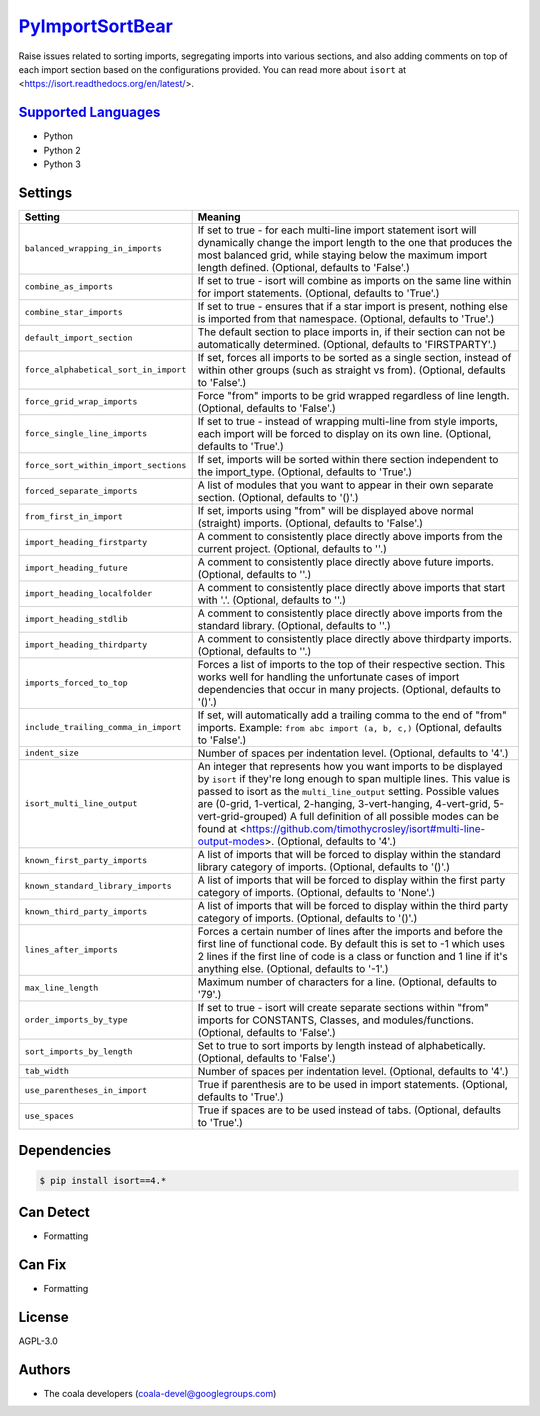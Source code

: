 `PyImportSortBear <https://github.com/coala-analyzer/coala-bears/tree/master/bears/python/PyImportSortBear.py>`_
====================

Raise issues related to sorting imports, segregating imports into various sections, and also adding comments on top of each import section based on the configurations provided.
You can read more about ``isort`` at <https://isort.readthedocs.org/en/latest/>.

`Supported Languages <../README.rst>`_
-----

* Python
* Python 2
* Python 3

Settings
--------

+----------------------------------------+--------------------------------------------------------------------+
| Setting                                |  Meaning                                                           |
+========================================+====================================================================+
|                                        |                                                                    |
| ``balanced_wrapping_in_imports``       | If set to true - for each multi-line import statement              |
|                                        | isort will dynamically change the import length to the one         |
|                                        | that produces the most balanced grid, while staying below          |
|                                        | the maximum import length defined. (Optional, defaults to          |
|                                        | 'False'.)                                                          |
|                                        |                                                                    |
+----------------------------------------+--------------------------------------------------------------------+
|                                        |                                                                    |
| ``combine_as_imports``                 | If set to true - isort will combine as imports on the same         |
|                                        | line within for import statements. (Optional, defaults to          |
|                                        | 'True'.)                                                           |
|                                        |                                                                    |
+----------------------------------------+--------------------------------------------------------------------+
|                                        |                                                                    |
| ``combine_star_imports``               | If set to true - ensures that if a star import is present,         |
|                                        | nothing else is imported from that namespace. (Optional,           |
|                                        | defaults to 'True'.)                                               |
|                                        |                                                                    |
+----------------------------------------+--------------------------------------------------------------------+
|                                        |                                                                    |
| ``default_import_section``             | The default section to place imports in, if their section          |
|                                        | can not be automatically determined. (Optional, defaults to        |
|                                        | 'FIRSTPARTY'.)                                                     |
|                                        |                                                                    |
+----------------------------------------+--------------------------------------------------------------------+
|                                        |                                                                    |
| ``force_alphabetical_sort_in_import``  | If set, forces all imports to be sorted as a single                |
|                                        | section, instead of within other groups (such as straight          |
|                                        | vs from). (Optional, defaults to 'False'.)                         |
|                                        |                                                                    |
+----------------------------------------+--------------------------------------------------------------------+
|                                        |                                                                    |
| ``force_grid_wrap_imports``            | Force "from" imports to be grid wrapped regardless of line         |
|                                        | length. (Optional, defaults to 'False'.)                           |
|                                        |                                                                    |
+----------------------------------------+--------------------------------------------------------------------+
|                                        |                                                                    |
| ``force_single_line_imports``          | If set to true - instead of wrapping multi-line from style         |
|                                        | imports, each import will be forced to display on its own          |
|                                        | line. (Optional, defaults to 'True'.)                              |
|                                        |                                                                    |
+----------------------------------------+--------------------------------------------------------------------+
|                                        |                                                                    |
| ``force_sort_within_import_sections``  | If set, imports will be sorted within there section                |
|                                        | independent to the import_type. (Optional, defaults to             |
|                                        | 'True'.)                                                           |
|                                        |                                                                    |
+----------------------------------------+--------------------------------------------------------------------+
|                                        |                                                                    |
| ``forced_separate_imports``            | A list of modules that you want to appear in their own             |
|                                        | separate section. (Optional, defaults to '()'.)                    |
|                                        |                                                                    |
+----------------------------------------+--------------------------------------------------------------------+
|                                        |                                                                    |
| ``from_first_in_import``               | If set, imports using "from" will be displayed above               |
|                                        | normal (straight) imports. (Optional, defaults to 'False'.)        |
|                                        |                                                                    |
+----------------------------------------+--------------------------------------------------------------------+
|                                        |                                                                    |
| ``import_heading_firstparty``          | A comment to consistently place directly above imports             |
|                                        | from the current project. (Optional, defaults to ''.)              |
|                                        |                                                                    |
+----------------------------------------+--------------------------------------------------------------------+
|                                        |                                                                    |
| ``import_heading_future``              | A comment to consistently place directly above future              |
|                                        | imports. (Optional, defaults to ''.)                               |
|                                        |                                                                    |
+----------------------------------------+--------------------------------------------------------------------+
|                                        |                                                                    |
| ``import_heading_localfolder``         | A comment to consistently place directly above imports             |
|                                        | that start with '.'. (Optional, defaults to ''.)                   |
|                                        |                                                                    |
+----------------------------------------+--------------------------------------------------------------------+
|                                        |                                                                    |
| ``import_heading_stdlib``              | A comment to consistently place directly above imports             |
|                                        | from the standard library. (Optional, defaults to ''.)             |
|                                        |                                                                    |
+----------------------------------------+--------------------------------------------------------------------+
|                                        |                                                                    |
| ``import_heading_thirdparty``          | A comment to consistently place directly above thirdparty          |
|                                        | imports. (Optional, defaults to ''.)                               |
|                                        |                                                                    |
+----------------------------------------+--------------------------------------------------------------------+
|                                        |                                                                    |
| ``imports_forced_to_top``              | Forces a list of imports to the top of their respective            |
|                                        | section. This works well for handling the unfortunate cases        |
|                                        | of import dependencies that occur in many projects.                |
|                                        | (Optional, defaults to '()'.)                                      |
|                                        |                                                                    |
+----------------------------------------+--------------------------------------------------------------------+
|                                        |                                                                    |
| ``include_trailing_comma_in_import``   | If set, will automatically add a trailing comma to the end         |
|                                        | of "from" imports. Example: ``from abc import (a, b, c,)``         |
|                                        | (Optional, defaults to 'False'.)                                   |
|                                        |                                                                    |
+----------------------------------------+--------------------------------------------------------------------+
|                                        |                                                                    |
| ``indent_size``                        | Number of spaces per indentation level. (Optional,                 |
|                                        | defaults to '4'.)                                                  |
|                                        |                                                                    |
+----------------------------------------+--------------------------------------------------------------------+
|                                        |                                                                    |
| ``isort_multi_line_output``            | An integer that represents how you want imports to be              |
|                                        | displayed by ``isort`` if they're long enough to span              |
|                                        | multiple lines. This value is passed to isort as the               |
|                                        | ``multi_line_output`` setting. Possible values are (0-grid,        |
|                                        | 1-vertical, 2-hanging, 3-vert-hanging, 4-vert-grid,                |
|                                        | 5-vert-grid-grouped) A full definition of all possible             |
|                                        | modes can be found at                                              |
|                                        | <https://github.com/timothycrosley/isort#multi-line-output-modes>. |
|                                        | (Optional, defaults to '4'.)                                       |
|                                        |                                                                    |
+----------------------------------------+--------------------------------------------------------------------+
|                                        |                                                                    |
| ``known_first_party_imports``          | A list of imports that will be forced to display within            |
|                                        | the standard library category of imports. (Optional,               |
|                                        | defaults to '()'.)                                                 |
|                                        |                                                                    |
+----------------------------------------+--------------------------------------------------------------------+
|                                        |                                                                    |
| ``known_standard_library_imports``     | A list of imports that will be forced to display within            |
|                                        | the first party category of imports. (Optional, defaults to        |
|                                        | 'None'.)                                                           |
|                                        |                                                                    |
+----------------------------------------+--------------------------------------------------------------------+
|                                        |                                                                    |
| ``known_third_party_imports``          | A list of imports that will be forced to display within            |
|                                        | the third party category of imports. (Optional, defaults to        |
|                                        | '()'.)                                                             |
|                                        |                                                                    |
+----------------------------------------+--------------------------------------------------------------------+
|                                        |                                                                    |
| ``lines_after_imports``                | Forces a certain number of lines after the imports and             |
|                                        | before the first line of functional code. By default this          |
|                                        | is set to -1 which uses 2 lines if the first line of code          |
|                                        | is a class or function and 1 line if it's anything else.           |
|                                        | (Optional, defaults to '-1'.)                                      |
|                                        |                                                                    |
+----------------------------------------+--------------------------------------------------------------------+
|                                        |                                                                    |
| ``max_line_length``                    | Maximum number of characters for a line. (Optional,                |
|                                        | defaults to '79'.)                                                 |
|                                        |                                                                    |
+----------------------------------------+--------------------------------------------------------------------+
|                                        |                                                                    |
| ``order_imports_by_type``              | If set to true - isort will create separate sections               |
|                                        | within "from" imports for CONSTANTS, Classes, and                  |
|                                        | modules/functions. (Optional, defaults to 'False'.)                |
|                                        |                                                                    |
+----------------------------------------+--------------------------------------------------------------------+
|                                        |                                                                    |
| ``sort_imports_by_length``             | Set to true to sort imports by length instead of                   |
|                                        | alphabetically. (Optional, defaults to 'False'.)                   |
|                                        |                                                                    |
+----------------------------------------+--------------------------------------------------------------------+
|                                        |                                                                    |
| ``tab_width``                          | Number of spaces per indentation level. (Optional,                 |
|                                        | defaults to '4'.)                                                  |
|                                        |                                                                    |
+----------------------------------------+--------------------------------------------------------------------+
|                                        |                                                                    |
| ``use_parentheses_in_import``          | True if parenthesis are to be used in import statements.           |
|                                        | (Optional, defaults to 'True'.)                                    |
|                                        |                                                                    |
+----------------------------------------+--------------------------------------------------------------------+
|                                        |                                                                    |
| ``use_spaces``                         | True if spaces are to be used instead of tabs. (Optional,          |
|                                        | defaults to 'True'.)                                               |
|                                        |                                                                    |
+----------------------------------------+--------------------------------------------------------------------+


Dependencies
------------

.. code-block:: bash

    $ pip install isort==4.*



Can Detect
----------

* Formatting

Can Fix
----------

* Formatting

License
-------

AGPL-3.0

Authors
-------

* The coala developers (coala-devel@googlegroups.com)
